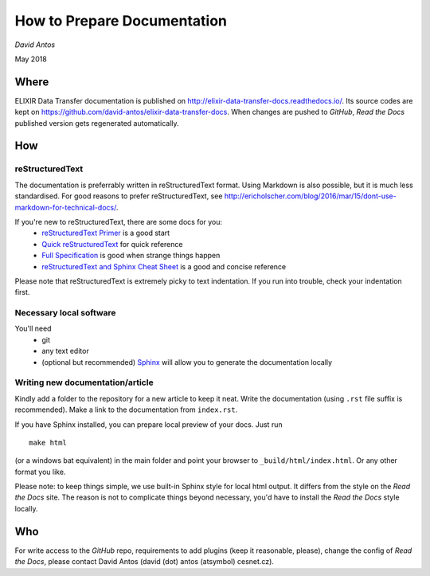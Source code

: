 ============================
How to Prepare Documentation
============================

*David Antos*

May 2018

Where
=====

ELIXIR Data Transfer documentation is published on
http://elixir-data-transfer-docs.readthedocs.io/. Its source codes are kept
on https://github.com/david-antos/elixir-data-transfer-docs. When changes
are pushed to *GitHub*, *Read the Docs* published version gets regenerated
automatically.

How
===

reStructuredText
----------------

The documentation is preferrably written in reStructuredText format. Using
Markdown is also possible, but it is much less standardised. For good
reasons to prefer reStructuredText, see
http://ericholscher.com/blog/2016/mar/15/dont-use-markdown-for-technical-docs/.

If you're new to reStructuredText, there are some docs for you:
  - `reStructuredText Primer <http://docutils.sourceforge.net/docs/user/rst/quickstart.html>`_ is a good start
  - `Quick reStructuredText <http://docutils.sourceforge.net/docs/user/rst/quickref.html>`_ for quick reference
  - `Full Specification <http://docutils.sourceforge.net/docs/ref/rst/restructuredtext.html>`_ is good when strange things happen
  - `reStructuredText and Sphinx Cheat Sheet <https://thomas-cokelaer.info/tutorials/sphinx/rest_syntax.html>`_ is a good and concise reference

Please note that reStructuredText is extremely picky to text
indentation. If you run into trouble, check your indentation first.

Necessary local software
------------------------

You'll need
  - git
  - any text editor
  - (optional but recommended) `Sphinx <http://www.sphinx-doc.org/>`_ will
    allow you to generate the documentation locally

Writing new documentation/article
---------------------------------

Kindly add a folder to the repository for a new article to keep it neat.
Write the documentation (using ``.rst`` file suffix is recommended). Make a
link to the documentation from ``index.rst``.

If you have Sphinx installed, you can prepare local preview of your docs.
Just run

::

  make html

(or a windows bat equivalent) in the main folder and point your browser to
``_build/html/index.html``. Or any other format you like.

Please note: to keep things simple, we use built-in Sphinx style for local
html output. It differs from the style on the *Read the Docs* site. The reason
is not to complicate things beyond necessary, you'd have to install the
*Read the Docs* style locally.


Who
===

For write access to the *GitHub* repo, requirements to add plugins (keep it
reasonable, please), change the config of *Read the Docs*, please contact
David Antos (david (dot) antos (atsymbol) cesnet.cz).

